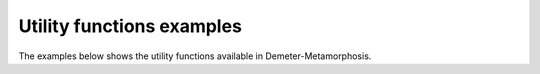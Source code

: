.. _examples_gallery_utils:

Utility functions examples
=======================================================

The examples below shows the utility functions available in Demeter-Metamorphosis.
